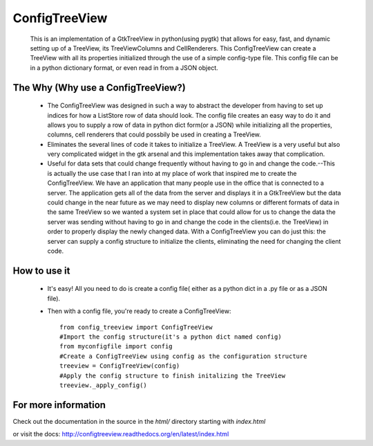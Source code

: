 ==============
ConfigTreeView
==============
	This is an implementation of a GtkTreeView in python(using pygtk) that
	allows for easy, fast, and dynamic setting up of a TreeView, its
	TreeViewColumns and CellRenderers. This ConfigTreeView can create a TreeView
	with all its properties initialized through the use of a simple config-type
	file. This config file can be in a python dictionary format, or even read
	in from a JSON object.
	
The Why (Why use a ConfigTreeView?)
===================================
	* The ConfigTreeView was designed in such a way to abstract the developer
	  from having to set up indices for how a ListStore row of data should look.
	  The config file creates an easy way to do it and allows you to supply a
	  row of data in python dict form(or a JSON) while initializing all the
	  properties, columns, cell renderers that could possbily be used in
	  creating a TreeView.
	
	* Eliminates the several lines of code it takes to initialize a TreeView.
	  A TreeView is a very useful but also very complicated widget in the gtk 
	  arsenal and this implementation takes away that complication.
	
	* Useful for data sets that could change frequently without having
	  to go in and change the code.--This is actually the use case that I ran
	  into at my place of work that inspired me to create the ConfigTreeView. We
	  have an application that many people use in the office that is connected
	  to a server. The application gets all of the data from the server and 
	  displays it in a GtkTreeView but the data could change in the near future
	  as we may need to display new columns or different formats of data in the
	  same TreeView so we wanted a system set in place that could allow for us 
	  to change the data the server was sending without having to go in and
	  change the code in the clients(i.e. the TreeView) in order to properly
	  display the newly changed data. With a ConfigTreeView you can do just
	  this: the server can supply a config structure to initialize the clients,
	  eliminating the need for changing the client code.

How to use it
=============
	* It's easy! All you need to do is create a config file( either as a python
	  dict in a .py file or as a JSON file). 
	* Then with a config file, you're ready to create a ConfigTreeView::
	
		from config_treeview import ConfigTreeView
		#Import the config structure(it's a python dict named config)
		from myconfigfile import config
		#Create a ConfigTreeView using config as the configuration structure
		treeview = ConfigTreeView(config)
		#Apply the config structure to finish initalizing the TreeView
		treeview._apply_config()

For more information
====================
Check out the documentation in the source in the `html/` directory starting with 
`index.html`

or visit the docs: http://configtreeview.readthedocs.org/en/latest/index.html
